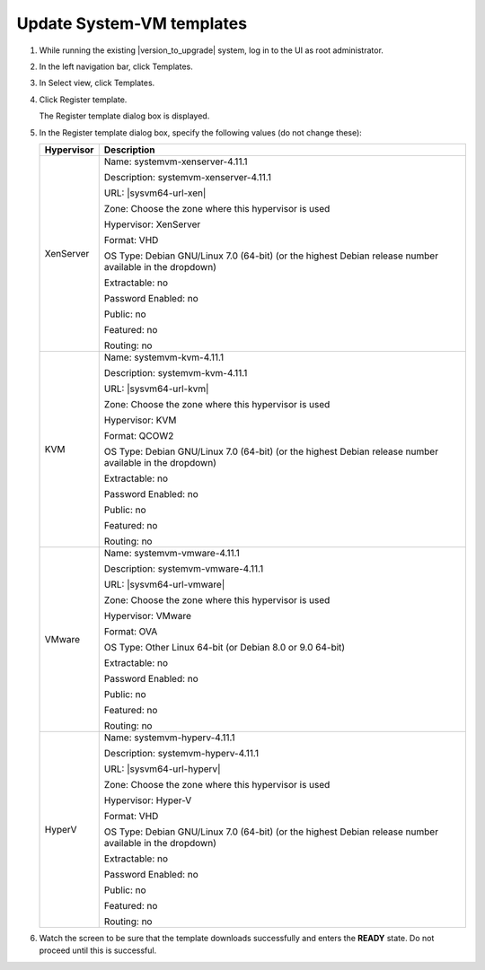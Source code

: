 .. Licensed to the Apache Software Foundation (ASF) under one
   or more contributor license agreements.  See the NOTICE file
   distributed with this work for additional information#
   regarding copyright ownership.  The ASF licenses this file
   to you under the Apache License, Version 2.0 (the
   "License"); you may not use this file except in compliance
   with the License.  You may obtain a copy of the License at
   http://www.apache.org/licenses/LICENSE-2.0
   Unless required by applicable law or agreed to in writing,
   software distributed under the License is distributed on an
   "AS IS" BASIS, WITHOUT WARRANTIES OR CONDITIONS OF ANY
   KIND, either express or implied.  See the License for the
   specific language governing permissions and limitations
   under the License.

.. sub-section included in upgrade notes.

Update System-VM templates
--------------------------

#. While running the existing |version_to_upgrade| system, log in to the UI as 
   root administrator.

#. In the left navigation bar, click Templates.

#. In Select view, click Templates.

#. Click Register template.

   The Register template dialog box is displayed.

#. In the Register template dialog box, specify the following values
   (do not change these):

   .. cssclass:: table-striped table-bordered table-hover

   +------------+------------------------------------------------------------+
   | Hypervisor | Description                                                |
   +============+============================================================+
   | XenServer  | Name: systemvm-xenserver-4.11.1                            |
   |            |                                                            |
   |            | Description: systemvm-xenserver-4.11.1                     |
   |            |                                                            |
   |            | URL: |sysvm64-url-xen|                                     |
   |            |                                                            |
   |            | Zone: Choose the zone where this hypervisor is used        |
   |            |                                                            |
   |            | Hypervisor: XenServer                                      |
   |            |                                                            |
   |            | Format: VHD                                                |
   |            |                                                            |
   |            | OS Type: Debian GNU/Linux 7.0 (64-bit) (or the             |
   |            | highest Debian release number available in the             |
   |            | dropdown)                                                  |
   |            |                                                            |
   |            | Extractable: no                                            |
   |            |                                                            |
   |            | Password Enabled: no                                       |
   |            |                                                            |
   |            | Public: no                                                 |
   |            |                                                            |
   |            | Featured: no                                               |
   |            |                                                            |
   |            | Routing: no                                                |
   +------------+------------------------------------------------------------+
   | KVM        | Name: systemvm-kvm-4.11.1                                  |
   |            |                                                            |
   |            | Description: systemvm-kvm-4.11.1                           |
   |            |                                                            |
   |            | URL: |sysvm64-url-kvm|                                     |  
   |            |                                                            |
   |            | Zone: Choose the zone where this hypervisor is used        |
   |            |                                                            |
   |            | Hypervisor: KVM                                            |
   |            |                                                            |
   |            | Format: QCOW2                                              |
   |            |                                                            |
   |            | OS Type: Debian GNU/Linux 7.0 (64-bit) (or the             |
   |            | highest Debian release number available in the             |
   |            | dropdown)                                                  |
   |            |                                                            |
   |            | Extractable: no                                            |
   |            |                                                            |
   |            | Password Enabled: no                                       |
   |            |                                                            |
   |            | Public: no                                                 |
   |            |                                                            |
   |            | Featured: no                                               |
   |            |                                                            |
   |            | Routing: no                                                |
   +------------+------------------------------------------------------------+
   | VMware     | Name: systemvm-vmware-4.11.1                               |
   |            |                                                            |
   |            | Description: systemvm-vmware-4.11.1                        |
   |            |                                                            |
   |            | URL: |sysvm64-url-vmware|                                  |
   |            |                                                            |
   |            | Zone: Choose the zone where this hypervisor is used        |
   |            |                                                            |
   |            | Hypervisor: VMware                                         |
   |            |                                                            |
   |            | Format: OVA                                                |
   |            |                                                            |
   |            | OS Type: Other Linux 64-bit (or Debian 8.0 or 9.0 64-bit)  |
   |            |                                                            |
   |            | Extractable: no                                            |
   |            |                                                            |
   |            | Password Enabled: no                                       |
   |            |                                                            |
   |            | Public: no                                                 |
   |            |                                                            |
   |            | Featured: no                                               |
   |            |                                                            |
   |            | Routing: no                                                |
   +------------+------------------------------------------------------------+
   | HyperV     | Name: systemvm-hyperv-4.11.1                               |
   |            |                                                            |
   |            | Description: systemvm-hyperv-4.11.1                        |
   |            |                                                            |
   |            | URL: |sysvm64-url-hyperv|                                  |
   |            |                                                            |
   |            | Zone: Choose the zone where this hypervisor is used        |
   |            |                                                            |
   |            | Hypervisor: Hyper-V                                        |
   |            |                                                            |
   |            | Format: VHD                                                |
   |            |                                                            |
   |            | OS Type: Debian GNU/Linux 7.0 (64-bit) (or the             |
   |            | highest Debian release number available in the             |
   |            | dropdown)                                                  |
   |            |                                                            |
   |            | Extractable: no                                            |
   |            |                                                            |
   |            | Password Enabled: no                                       |
   |            |                                                            |
   |            | Public: no                                                 |
   |            |                                                            |
   |            | Featured: no                                               |
   |            |                                                            |
   |            | Routing: no                                                |
   +------------+------------------------------------------------------------+

#. Watch the screen to be sure that the template downloads successfully and 
   enters the **READY** state. Do not proceed until this is successful.

